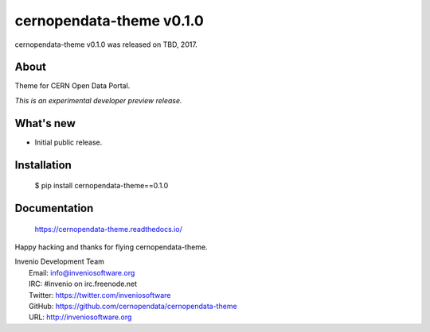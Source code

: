 ===========================
 cernopendata-theme v0.1.0
===========================

cernopendata-theme v0.1.0 was released on TBD, 2017.

About
-----

Theme for CERN Open Data Portal.

*This is an experimental developer preview release.*

What's new
----------

- Initial public release.

Installation
------------

   $ pip install cernopendata-theme==0.1.0

Documentation
-------------

   https://cernopendata-theme.readthedocs.io/

Happy hacking and thanks for flying cernopendata-theme.

| Invenio Development Team
|   Email: info@inveniosoftware.org
|   IRC: #invenio on irc.freenode.net
|   Twitter: https://twitter.com/inveniosoftware
|   GitHub: https://github.com/cernopendata/cernopendata-theme
|   URL: http://inveniosoftware.org
